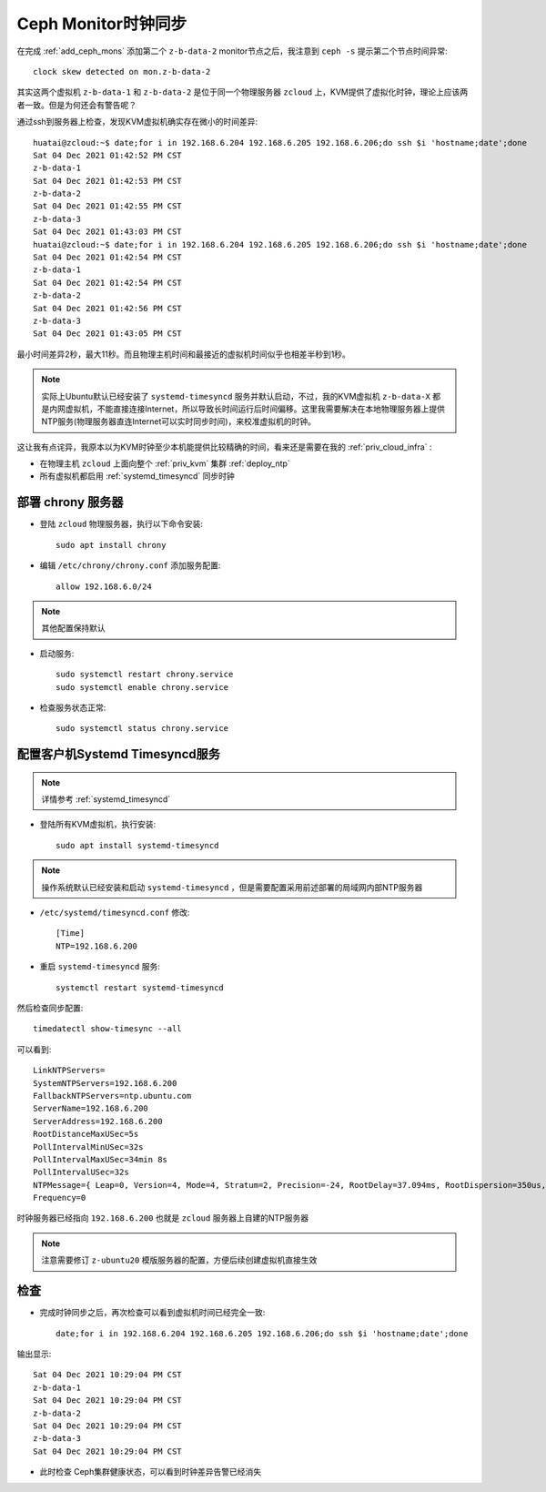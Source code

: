.. _mon_clock_sync:

======================
Ceph Monitor时钟同步
======================

在完成 :ref:`add_ceph_mons` 添加第二个 ``z-b-data-2`` monitor节点之后，我注意到 ``ceph -s`` 提示第二个节点时间异常::

   clock skew detected on mon.z-b-data-2

其实这两个虚拟机 ``z-b-data-1`` 和 ``z-b-data-2`` 是位于同一个物理服务器 ``zcloud`` 上，KVM提供了虚拟化时钟，理论上应该两者一致。但是为何还会有警告呢？

通过ssh到服务器上检查，发现KVM虚拟机确实存在微小的时间差异::

   huatai@zcloud:~$ date;for i in 192.168.6.204 192.168.6.205 192.168.6.206;do ssh $i 'hostname;date';done
   Sat 04 Dec 2021 01:42:52 PM CST
   z-b-data-1
   Sat 04 Dec 2021 01:42:53 PM CST
   z-b-data-2
   Sat 04 Dec 2021 01:42:55 PM CST
   z-b-data-3
   Sat 04 Dec 2021 01:43:03 PM CST
   huatai@zcloud:~$ date;for i in 192.168.6.204 192.168.6.205 192.168.6.206;do ssh $i 'hostname;date';done
   Sat 04 Dec 2021 01:42:54 PM CST
   z-b-data-1
   Sat 04 Dec 2021 01:42:54 PM CST
   z-b-data-2
   Sat 04 Dec 2021 01:42:56 PM CST
   z-b-data-3
   Sat 04 Dec 2021 01:43:05 PM CST

最小时间差异2秒，最大11秒。而且物理主机时间和最接近的虚拟机时间似乎也相差半秒到1秒。

.. note::

   实际上Ubuntu默认已经安装了 ``systemd-timesyncd`` 服务并默认启动，不过，我的KVM虚拟机 ``z-b-data-X`` 都是内网虚拟机，不能直接连接Internet，所以导致长时间运行后时间偏移。这里我需要解决在本地物理服务器上提供NTP服务(物理服务器直连Internet可以实时同步时间)，来校准虚拟机的时钟。

这让我有点诧异，我原本以为KVM时钟至少本机能提供比较精确的时间，看来还是需要在我的 :ref:`priv_cloud_infra` :

- 在物理主机 ``zcloud`` 上面向整个 :ref:`priv_kvm` 集群 :ref:`deploy_ntp`
- 所有虚拟机都启用 :ref:`systemd_timesyncd` 同步时钟

部署 chrony 服务器
=======================

- 登陆 ``zcloud`` 物理服务器，执行以下命令安装::

   sudo apt install chrony

- 编辑 ``/etc/chrony/chrony.conf`` 添加服务配置::

   allow 192.168.6.0/24

.. note::

   其他配置保持默认

- 启动服务::

   sudo systemctl restart chrony.service
   sudo systemctl enable chrony.service

- 检查服务状态正常::

   sudo systemctl status chrony.service

配置客户机Systemd Timesyncd服务
==================================

.. note::

   详情参考 :ref:`systemd_timesyncd`

- 登陆所有KVM虚拟机，执行安装::

   sudo apt install systemd-timesyncd

.. note::

   操作系统默认已经安装和启动 ``systemd-timesyncd`` ，但是需要配置采用前述部署的局域网内部NTP服务器

- ``/etc/systemd/timesyncd.conf`` 修改::

   [Time]
   NTP=192.168.6.200

- 重启 ``systemd-timesyncd`` 服务::

   systemctl restart systemd-timesyncd

然后检查同步配置::

   timedatectl show-timesync --all

可以看到::

   LinkNTPServers=
   SystemNTPServers=192.168.6.200
   FallbackNTPServers=ntp.ubuntu.com
   ServerName=192.168.6.200
   ServerAddress=192.168.6.200
   RootDistanceMaxUSec=5s
   PollIntervalMinUSec=32s
   PollIntervalMaxUSec=34min 8s
   PollIntervalUSec=32s
   NTPMessage={ Leap=0, Version=4, Mode=4, Stratum=2, Precision=-24, RootDelay=37.094ms, RootDispersion=350us, Reference=CA701FC5, OriginateTimestamp=Sat 2021-12-04 22:24:01 CST, ReceiveTimestamp=Sat 2021-12-04 22:24:00 CST, TransmitTimestamp=Sat 2021-12-04 22:24:00 CST, DestinationTimestamp=Sat 2021-12-04 22:24:01 CST, Ignored=no PacketCount=1, Jitter=0  }
   Frequency=0

时钟服务器已经指向 ``192.168.6.200`` 也就是 ``zcloud`` 服务器上自建的NTP服务器

.. note::

   注意需要修订 ``z-ubuntu20`` 模版服务器的配置，方便后续创建虚拟机直接生效

检查
========

- 完成时钟同步之后，再次检查可以看到虚拟机时间已经完全一致::

   date;for i in 192.168.6.204 192.168.6.205 192.168.6.206;do ssh $i 'hostname;date';done

输出显示::

   Sat 04 Dec 2021 10:29:04 PM CST
   z-b-data-1
   Sat 04 Dec 2021 10:29:04 PM CST
   z-b-data-2
   Sat 04 Dec 2021 10:29:04 PM CST
   z-b-data-3
   Sat 04 Dec 2021 10:29:04 PM CST

- 此时检查 Ceph集群健康状态，可以看到时钟差异告警已经消失
